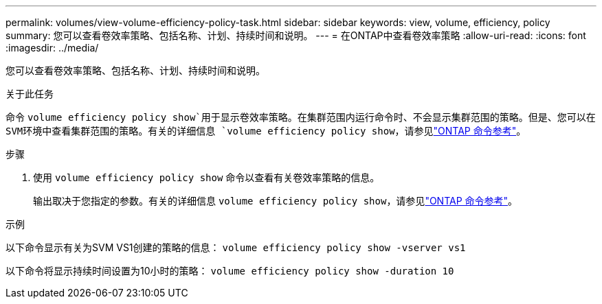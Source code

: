 ---
permalink: volumes/view-volume-efficiency-policy-task.html 
sidebar: sidebar 
keywords: view, volume, efficiency, policy 
summary: 您可以查看卷效率策略、包括名称、计划、持续时间和说明。 
---
= 在ONTAP中查看卷效率策略
:allow-uri-read: 
:icons: font
:imagesdir: ../media/


[role="lead"]
您可以查看卷效率策略、包括名称、计划、持续时间和说明。

.关于此任务
命令 `volume efficiency policy show`用于显示卷效率策略。在集群范围内运行命令时、不会显示集群范围的策略。但是、您可以在SVM环境中查看集群范围的策略。有关的详细信息 `volume efficiency policy show`，请参见link:https://docs.netapp.com/us-en/ontap-cli/volume-efficiency-policy-show.html["ONTAP 命令参考"^]。

.步骤
. 使用 `volume efficiency policy show` 命令以查看有关卷效率策略的信息。
+
输出取决于您指定的参数。有关的详细信息 `volume efficiency policy show`，请参见link:https://docs.netapp.com/us-en/ontap-cli/volume-efficiency-policy-show.html["ONTAP 命令参考"^]。



.示例
以下命令显示有关为SVM VS1创建的策略的信息：
`volume efficiency policy show -vserver vs1`

以下命令将显示持续时间设置为10小时的策略：
`volume efficiency policy show -duration 10`

